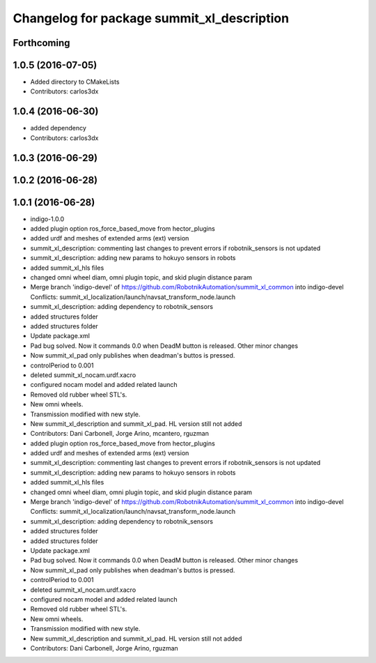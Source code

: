 ^^^^^^^^^^^^^^^^^^^^^^^^^^^^^^^^^^^^^^^^^^^
Changelog for package summit_xl_description
^^^^^^^^^^^^^^^^^^^^^^^^^^^^^^^^^^^^^^^^^^^

Forthcoming
-----------

1.0.5 (2016-07-05)
------------------
* Added directory to CMakeLists
* Contributors: carlos3dx

1.0.4 (2016-06-30)
------------------
* added dependency
* Contributors: carlos3dx

1.0.3 (2016-06-29)
------------------

1.0.2 (2016-06-28)
------------------

1.0.1 (2016-06-28)
------------------
* indigo-1.0.0
* added plugin option ros_force_based_move from hector_plugins
* added urdf and meshes of extended arms (ext) version
* summit_xl_description: commenting last changes to prevent errors if robotnik_sensors is not updated
* summit_xl_description: adding new params to hokuyo sensors in robots
* added summit_xl_hls files
* changed omni wheel diam, omni plugin topic, and skid plugin distance param
* Merge branch 'indigo-devel' of https://github.com/RobotnikAutomation/summit_xl_common into indigo-devel
  Conflicts:
  summit_xl_localization/launch/navsat_transform_node.launch
* summit_xl_description: adding dependency to robotnik_sensors
* added structures folder
* added structures folder
* Update package.xml
* Pad bug solved. Now it commands 0.0 when DeadM button is released. Other minor changes
* Now summit_xl_pad only publishes when deadman's buttos is pressed.
* controlPeriod to 0.001
* deleted summit_xl_nocam.urdf.xacro
* configured nocam model and added related launch
* Removed old rubber wheel STL's.
* New omni wheels.
* Transmission modified with new style.
* New summit_xl_description and summit_xl_pad. HL version still not added
* Contributors: Dani Carbonell, Jorge Arino, mcantero, rguzman

* added plugin option ros_force_based_move from hector_plugins
* added urdf and meshes of extended arms (ext) version
* summit_xl_description: commenting last changes to prevent errors if robotnik_sensors is not updated
* summit_xl_description: adding new params to hokuyo sensors in robots
* added summit_xl_hls files
* changed omni wheel diam, omni plugin topic, and skid plugin distance param
* Merge branch 'indigo-devel' of https://github.com/RobotnikAutomation/summit_xl_common into indigo-devel
  Conflicts:
  summit_xl_localization/launch/navsat_transform_node.launch
* summit_xl_description: adding dependency to robotnik_sensors
* added structures folder
* added structures folder
* Update package.xml
* Pad bug solved. Now it commands 0.0 when DeadM button is released. Other minor changes
* Now summit_xl_pad only publishes when deadman's buttos is pressed.
* controlPeriod to 0.001
* deleted summit_xl_nocam.urdf.xacro
* configured nocam model and added related launch
* Removed old rubber wheel STL's.
* New omni wheels.
* Transmission modified with new style.
* New summit_xl_description and summit_xl_pad. HL version still not added
* Contributors: Dani Carbonell, Jorge Arino, rguzman
